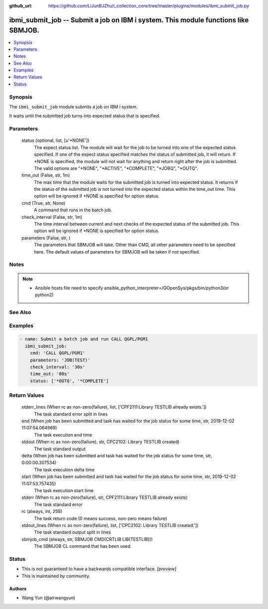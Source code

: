 ..
.. SPDX-License-Identifier: Apache-2.0
..

:github_url: https://github.com/LiJunBJZhu/i_collection_core/tree/master/plugins/modules/ibmi_submit_job.py


ibmi_submit_job -- Submit a job on IBM i system. This module functions like SBMJOB.
===================================================================================

.. contents::
   :local:
   :depth: 1


Synopsis
--------

The ``ibmi_submit_job`` module submits a job on IBM i system.

It waits until the submitted job turns into expected status that is specified.






Parameters
----------

  status (optional, list, [u'*NONE'])
    The expect status list. The module will wait for the job to be turned into one of the expected status specified. If one of the expect status specified matches the status of submitted job, it will return. If *NONE is specified, the module will not wait for anything and return right after the job is submitted. The valid options are "*NONE", "*ACTIVE", "*COMPLETE", "*JOBQ", "*OUTQ".


  time_out (False, str, 1m)
    The max time that the module waits for the submitted job is turned into expected status. It returns if the status of the submitted job is not turned into the expected status within the time_out time. This option will be ignored if *NONE is specified for option status.


  cmd (True, str, None)
    A command that runs in the batch job.


  check_interval (False, str, 1m)
    The time interval between current and next checks of the expected status of the submitted job. This option will be ignored if *NONE is specified for option status.


  parameters (False, str, )
    The parameters that SBMJOB will take. Other than CMD, all other parameters need to be specified here. The default values of parameters for SBMJOB will be taken if not specified.





Notes
-----

.. note::
   - Ansible hosts file need to specify ansible_python_interpreter=/QOpenSys/pkgs/bin/python3(or python2)


See Also
--------

.. seealso::

   :ref:`ibmi_job_module`
      The official documentation on the **ibmi_job** module.


Examples
--------

.. code-block:: yaml+jinja

    
    - name: Submit a batch job and run CALL QGPL/PGM1
      ibmi_submit_job:
        cmd: 'CALL QGPL/PGM1'
        parameters: 'JOB(TEST)'
        check_interval: '30s'
        time_out: '80s'
        status: ['*OUTQ', '*COMPLETE']



Return Values
-------------

  stderr_lines (When rc as non-zero(failure), list, ['CPF2111:Library TESTLIB already exists.'])
    The task standard error split in lines


  end (When job has been submitted and task has waited for the job status for some time, str, 2019-12-02 11:07:54.064969)
    The task execution end time


  stdout (When rc as non-zero(failure), str, CPC2102: Library TESTLIB created)
    The task standard output


  delta (When job has been submitted and task has waited for the job status for some time, str, 0:00:00.307534)
    The task execution delta time


  start (When job has been submitted and task has waited for the job status for some time, str, 2019-12-02 11:07:53.757435)
    The task execution start time


  stderr (When rc as non-zero(failure), str, CPF2111:Library TESTLIB already exists)
    The task standard error


  rc (always, int, 255)
    The task return code (0 means success, non-zero means failure)


  stdout_lines (When rc as non-zero(failure), list, ['CPC2102: Library TESTLIB created.'])
    The task standard output split in lines


  sbmjob_cmd (always, str, SBMJOB CMD(CRTLIB LIB(TESTLIB)))
    The SBMJOB CL command that has been used.





Status
------




- This  is not guaranteed to have a backwards compatible interface. *[preview]*


- This  is maintained by community.



Authors
~~~~~~~

- Wang Yun (@airwangyun)

